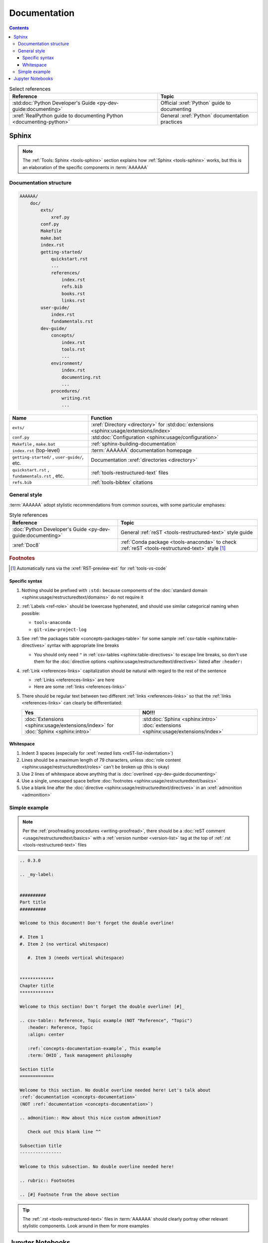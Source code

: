 .. db615a5

.. _concepts-documentation:


#############
Documentation
#############

.. contents:: Contents
   :local:

.. csv-table:: Select references
   :header: "Reference", "Topic"
   :align: center

   :std:doc:`Python Developer's Guide <py-dev-guide:documenting>`, "Official
   :xref:`Python` guide to documenting"
   :xref:`RealPython guide to documenting Python <documenting-python>`, "
   General :xref:`Python` documentation practices"


******
Sphinx
******

.. note::

   The :ref:`Tools: Sphinx <tools-sphinx>` section explains how
   :ref:`Sphinx <tools-sphinx>` works, but this is an elaboration of the
   specific components in :term:`AAAAAA`

.. _concepts-documentation-structure:

Documentation structure
=======================

.. code-block:: none

    AAAAAA/
        doc/
            exts/
                xref.py
            conf.py
            Makefile
            make.bat
            index.rst
            getting-started/
                quickstart.rst
                ...
                references/
                    index.rst
                    refs.bib
                    books.rst
                    links.rst
            user-guide/
                index.rst
                fundamentals.rst
            dev-guide/
                concepts/
                    index.rst
                    tools.rst
                    ...
                environment/
                    index.rst
                    documenting.rst
                    ...
                procedures/
                    writing.rst
                    ...

.. csv-table::
   :header: "Name", "Function"
   :align: center

   ``exts/``, ":xref:`Directory <directory>` for
   :std:doc:`extensions <sphinx:usage/extensions/index>`"
   ``conf.py``, :std:doc:`Configuration <sphinx:usage/configuration>`
   "``Makefile`` , ``make.bat``", :ref:`sphinx-building-documentation`
   ``index.rst`` (top-level) , :term:`AAAAAA` documentation homepage
   "``getting-started/`` , ``user-guide/``, etc.", "
   Documentation :xref:`directories <directory>`"
   "``quickstart.rst`` , ``fundamentals.rst`` , etc. ", "
   :ref:`tools-restructured-text` files"
   ``refs.bib``, :ref:`tools-bibtex` citations

.. _concepts-documentation-style:

General style
=============

:term:`AAAAAA` adopt stylistic recommendations from common sources, with some
particular emphases:

.. csv-table:: Style references
   :header: "Reference", "Topic"
   :align: center

   :doc:`Python Developer's Guide <py-dev-guide:documenting>`, "General
   :ref:`reST <tools-restructured-text>` style guide"
   :xref:`Doc8`, ":ref:`Conda package <tools-anaconda>` to check
   :ref:`reST <tools-restructured-text>` style [#]_"

.. rubric:: Footnotes

.. [#] Automatically runs via the :xref:`RST-preview-ext` for
   :ref:`tools-vs-code`

Specific syntax
---------------

#. Nothing should be prefixed with ``:std:`` because components of the
   :doc:`standard domain <sphinx:usage/restructuredtext/domains>` do not
   require it
#. :ref:`Labels <ref-role>` should be lowercase hyphenated, and should use
   similar categorical naming when possible:

   * ``tools-anaconda``
   * ``git-view-project-log``

#. See :ref:`the packages table <concepts-packages-table>` for some sample
   :ref:`csv-table <sphinx:table-directives>` syntax with appropriate line
   breaks

   * You should only need ``"`` in :ref:`csv-tables <sphinx:table-directives>`
     to escape line breaks, so don't use them for the
     :doc:`directive options <sphinx:usage/restructuredtext/directives>`
     listed after ``:header:``

#. :ref:`Link <references-links>` capitalization should be natural with regard
   to the rest of the sentence

   * :ref:`Links <references-links>` are here
   * Here are some :ref:`links <references-links>`

#. There should be regular text between two different
   :ref:`links <references-links>` so that the
   :ref:`links <references-links>` can clearly be differentiated:

   .. csv-table::
      :header: Yes, NO!!!
      :align: center

      ":doc:`Extensions <sphinx:usage/extensions/index>` for
      :doc:`Sphinx <sphinx:intro>`", ":std:doc:`Sphinx <sphinx:intro>`
      :doc:`extensions <sphinx:usage/extensions/index>`"

Whitespace
----------

#. Indent 3 spaces (especially for
   :xref:`nested lists <reST-list-indentation>`)
#. Lines should be a maximum length of 79 characters, unless
   :doc:`role content <sphinx:usage/restructuredtext/roles>` can't be broken up
   (this is okay)
#. Use 2 lines of whitespace above anything that is
   :doc:`overlined <py-dev-guide:documenting>`
#. Use a single, unescaped space before
   :doc:`footnotes <sphinx:usage/restructuredtext/basics>`
#. Use a blank line after the
   :doc:`directive <sphinx:usage/restructuredtext/directives>` in an
   :xref:`admonition <admonition>`

.. _concepts-documentation-example:

Simple example
==============

.. note::

   Per the :ref:`proofreading procedures <writing-proofread>`, there should be
   a :doc:`reST comment <usage/restructuredtext/basics>` with a
   :ref:`version number <version-list>` tag at the top of
   :ref:`.rst <tools-restructured-text>` files

.. code-block:: rest

   .. 0.3.0

   .. _my-label:


   ##########
   Part title
   ##########

   Welcome to this document! Don't forget the double overline!

   #. Item 1
   #. Item 2 (no vertical whitespace)

      #. Item 3 (needs vertical whitespace)


   *************
   Chapter title
   *************

   Welcome to this section! Don't forget the double overline! [#]_

   .. csv-table:: Reference, Topic example (NOT "Reference", "Topic")
      :header: Reference, Topic
      :align: center

      :ref:`concepts-documentation-example`, This example
      :term:`OHIO`, Task management philosophy

   Section title
   =============

   Welcome to this section. No double overline needed here! Let's talk about
   :ref:`documentation <concepts-documentation>`
   (NOT :ref:`documentation <concepts-documentation>`)

   .. admonition:: How about this nice custom admonition?

      Check out this blank line ^^

   Subsection title
   ----------------

   Welcome to this subsection. No double overline needed here!

   .. rubric:: Footnotes

   .. [#] Footnote from the above section

.. tip::

   The :ref:`.rst <tools-restructured-text>` files in :term:`AAAAAA` should
   clearly portray other relevant stylistic components. Look around in them for
   more examples


*****************
Jupyter Notebooks
*****************

.. note::

   The :ref:`Tools: Jupyter <tools-jupyter>` section explains how
   :ref:`Jupyter <tools-Jupyter>` works, but this is an elaboration of the
   specific components in :term:`AAAAAA`

.. _concepts-jupyter-nbs-structure:

.. code-block:: none

   AAAAAA/
       nbs/
           dev/
               ledger.ipynb
               ...
           src/
               ledger.ipynb
               utilities.ipynb
               ...

.. csv-table::
   :header: "Name", "Style"
   :align: center

   ``dev/``, Created during development
   ``src/``, Complements source code


.. tip::
   This :xref:`AAAAAA-nbs` opens at the ``nbs/`` directory and can render any
   :ref:`Jupyter Notebook <tools-jupyter>` in the :xref:`AAAAAA-repo`
